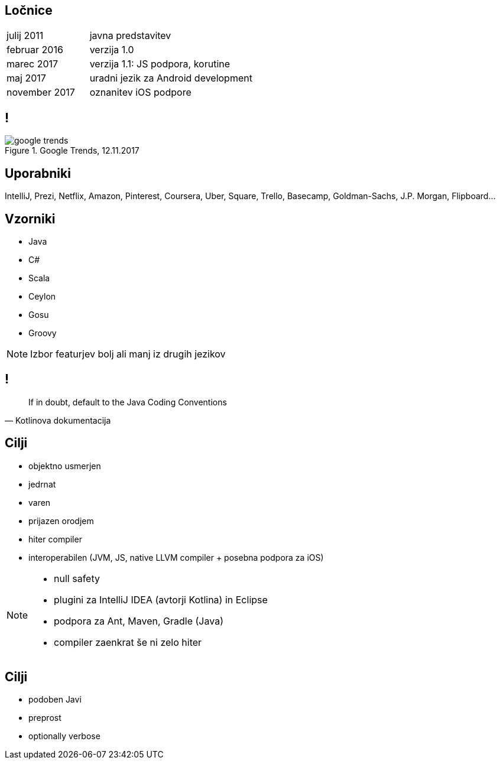 == Ločnice

[cols=">1,2"]
|===
| julij 2011 | javna predstavitev
| februar 2016 | verzija 1.0
| marec 2017 | verzija 1.1: JS podpora, korutine
| maj 2017 | uradni jezik za Android development
| november 2017 | oznanitev iOS podpore

|===

== !

.Google Trends, 12.11.2017
image::google_trends.png[]

== Uporabniki

IntelliJ, Prezi, Netflix, Amazon, Pinterest, Coursera, Uber, Square, Trello, Basecamp, Goldman-Sachs, J.P. Morgan, Flipboard...


== Vzorniki

* Java
* C#
* Scala
* Ceylon
* Gosu
* Groovy

[NOTE.speaker]
--
Izbor featurjev bolj ali manj iz drugih jezikov
--


== !

[quote, Kotlinova dokumentacija]
If in doubt, default to the Java Coding Conventions


== Cilji

* objektno usmerjen
* jedrnat
* varen
* prijazen orodjem
* hiter compiler
* interoperabilen (JVM, JS, native LLVM compiler + posebna podpora za iOS)

[NOTE.speaker]
--
* null safety
* plugini za IntelliJ IDEA (avtorji Kotlina) in Eclipse
* podpora za Ant, Maven, Gradle (Java)
* compiler zaenkrat še ni zelo hiter
--

== Cilji

* podoben Javi
* preprost
* optionally verbose
